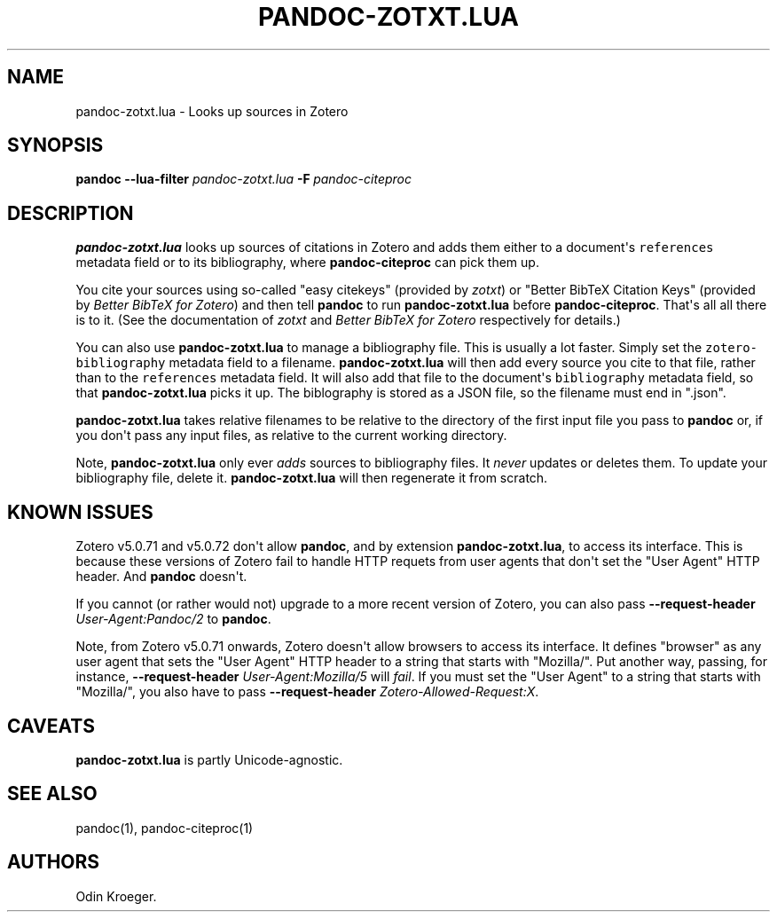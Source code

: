 .\" Automatically generated by Pandoc 2.7.3
.\"
.TH "PANDOC-ZOTXT.LUA" "1" "August 2, 2019" "" ""
.hy
.SH NAME
.PP
pandoc-zotxt.lua - Looks up sources in Zotero
.SH SYNOPSIS
.PP
\f[B]pandoc\f[R] \f[B]--lua-filter\f[R] \f[I]pandoc-zotxt.lua\f[R]
\f[B]-F\f[R]\ \f[I]pandoc-citeproc\f[R]
.SH DESCRIPTION
.PP
\f[B]pandoc-zotxt.lua\f[R] looks up sources of citations in Zotero and
adds them either to a document\[aq]s \f[C]references\f[R] metadata field
or to its bibliography, where \f[B]pandoc-citeproc\f[R] can pick them
up.
.PP
You cite your sources using so-called \[dq]easy citekeys\[dq] (provided
by \f[I]zotxt\f[R]) or \[dq]Better BibTeX Citation Keys\[dq] (provided
by \f[I]Better BibTeX for Zotero\f[R]) and then tell \f[B]pandoc\f[R] to
run \f[B]pandoc-zotxt.lua\f[R] before \f[B]pandoc-citeproc\f[R].
That\[aq]s all all there is to it.
(See the documentation of \f[I]zotxt\f[R] and \f[I]Better BibTeX for
Zotero\f[R] respectively for details.)
.PP
You can also use \f[B]pandoc-zotxt.lua\f[R] to manage a bibliography
file.
This is usually a lot faster.
Simply set the \f[C]zotero-bibliography\f[R] metadata field to a
filename.
\f[B]pandoc-zotxt.lua\f[R] will then add every source you cite to that
file, rather than to the \f[C]references\f[R] metadata field.
It will also add that file to the document\[aq]s \f[C]bibliography\f[R]
metadata field, so that \f[B]pandoc-zotxt.lua\f[R] picks it up.
The biblography is stored as a JSON file, so the filename must end in
\[dq].json\[dq].
.PP
\f[B]pandoc-zotxt.lua\f[R] takes relative filenames to be relative to
the directory of the first input file you pass to \f[B]pandoc\f[R] or,
if you don\[aq]t pass any input files, as relative to the current
working directory.
.PP
Note, \f[B]pandoc-zotxt.lua\f[R] only ever \f[I]adds\f[R] sources to
bibliography files.
It \f[I]never\f[R] updates or deletes them.
To update your bibliography file, delete it.
\f[B]pandoc-zotxt.lua\f[R] will then regenerate it from scratch.
.SH KNOWN ISSUES
.PP
Zotero v5.0.71 and v5.0.72 don\[aq]t allow \f[B]pandoc\f[R], and by
extension \f[B]pandoc-zotxt.lua\f[R], to access its interface.
This is because these versions of Zotero fail to handle HTTP requets
from user agents that don\[aq]t set the \[dq]User Agent\[dq] HTTP
header.
And \f[B]pandoc\f[R] doesn\[aq]t.
.PP
If you cannot (or rather would not) upgrade to a more recent version of
Zotero, you can also pass \f[B]--request-header\f[R]
\f[I]User-Agent:Pandoc/2\f[R] to \f[B]pandoc\f[R].
.PP
Note, from Zotero v5.0.71 onwards, Zotero doesn\[aq]t allow browsers to
access its interface.
It defines \[dq]browser\[dq] as any user agent that sets the \[dq]User
Agent\[dq] HTTP header to a string that starts with \[dq]Mozilla/\[dq].
Put another way, passing, for instance, \f[B]--request-header\f[R]
\f[I]User-Agent:Mozilla/5\f[R] will \f[I]fail\f[R].
If you must set the \[dq]User Agent\[dq] to a string that starts with
\[dq]Mozilla/\[dq], you also have to pass \f[B]--request-header\f[R]
\f[I]Zotero-Allowed-Request:X\f[R].
.SH CAVEATS
.PP
\f[B]pandoc-zotxt.lua\f[R] is partly Unicode-agnostic.
.SH SEE ALSO
.PP
pandoc(1), pandoc-citeproc(1)
.SH AUTHORS
Odin Kroeger.
